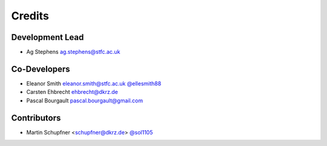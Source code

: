 
Credits
=======

Development Lead
----------------
* Ag Stephens ag.stephens@stfc.ac.uk

Co-Developers
-------------

* Eleanor Smith eleanor.smith@stfc.ac.uk `@ellesmith88 <https://github.com/ellesmith88>`_
* Carsten Ehbrecht ehbrecht@dkrz.de
* Pascal Bourgault pascal.bourgault@gmail.com

Contributors
------------

* Martin Schupfner <schupfner@dkrz.de> `@sol1105 <https://github.com/sol1105>`_
